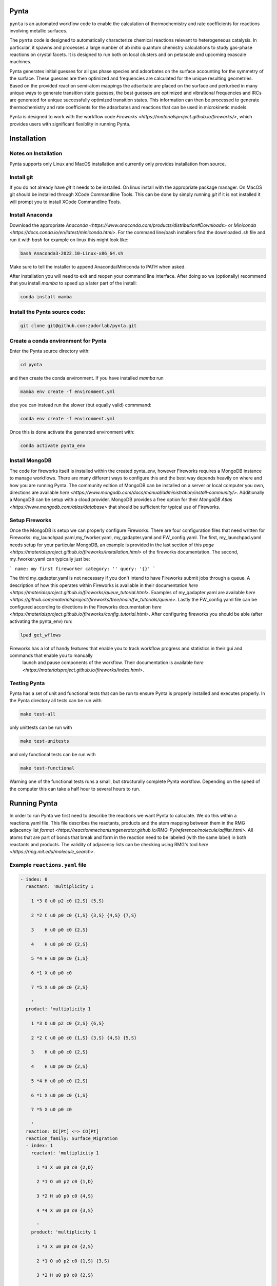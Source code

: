 .. role:: raw-html-m2r(raw)
   :format: html


Pynta
=====

``pynta`` is an automated workflow code to enable the calculation of thermochemistry
and rate coefficients for reactions involving metallic surfaces.

The ``pynta`` code is designed to automatically characterize chemical reactions
relevant to heterogeneous catalysis. In particular, it spawns and processes a
large number of ab initio quantum chemistry calculations to study gas-phase
reactions on crystal facets. It is designed to run both on local clusters and
on petascale and upcoming exascale machines.

Pynta generates initial guesses for all gas phase species and adsorbates on the surface accounting
for the symmetry of the surface. These guesses are then optimized and frequencies are calculated for
the unique resulting geometries. Based on the provided reaction semi-atom mappings the
adsorbate are placed on the surface and perturbed in many unique ways to generate
transition state guesses, the best guesses are optimized and vibrational frequencies
and IRCs are generated for unique successfully optimized transition states. This
information can then be processed to generate thermochemistry and rate coefficients
for the adsorbates and reactions that can be used in microkinetic models.

Pynta is designed to work with the workflow code
`Fireworks <https://materialsproject.github.io/fireworks/>`, which provides users
with significant flexiblity in running Pynta.


.. image:: ../workflow_idea.png
   :width: 800
   :align: center

Installation
============

Notes on Installation
^^^^^^^^^^^^^^^^^^^^^^^^^^^^^^^^^^^^^^^^^^^^^^^^^^^^^^^^^^^^^^^^^^^^^^^^

Pynta supports only Linux and MacOS installation and currently only
provides installation from source.

Install git
^^^^^^^^^^^^^^^^^^^^^^^^^^^^^^^^^^^^^^^^^^^^^^^^^^^^^^^^^^^^^^^^^^^^^^^^^^^^^^^^^^^^^^^^^^^^^^^^^^^^^^^^^^^^^^^^^^
If you do not already have `git` it needs to be installed. On linux install
with the appropriate package manager. On MacOS git should be installed through
XCode Commandline Tools. This can be done by simply running `git` if it is
not installed it will prompt you to install XCode Commandline Tools.


Install Anaconda
^^^^^^^^^^^^^^^^^^^^^^^^^^^^^^^^^^^^^^^^^^^^^^
Download the appropriate `Anaconda <https://www.anaconda.com/products/distribution#Downloads>`
or `Miniconda <https://docs.conda.io/en/latest/miniconda.html>`. For the command line/bash installers find the downloaded
.sh file and run it with `bash` for example on linux this might look like:

.. code-block:: bash

  bash Anaconda3-2022.10-Linux-x86_64.sh

Make sure to tell the installer to append Anaconda/Miniconda to PATH when asked.

After installation you will need to exit and reopen your command line interface.
After doing so we (optionally) recommend that you install `mamba` to speed up a later part of the install:

.. code-block:: bash

  conda install mamba

Install the Pynta source code:
^^^^^^^^^^^^^^^^^^^^^^^^^^^^^^^^^^^^^^^^^^^^^^^^^^^^^^^^^^^^^^^^^^^^^^^^^^^^^^^^^^^^^^^^^^^^^^^^^^^^^^^^^^^^^^^^^^

.. code-block:: bash

   git clone git@github.com:zadorlab/pynta.git


Create a conda environment for Pynta
^^^^^^^^^^^^^^^^^^^^^^^^^^^^^^^^^^^^^^^^^^^^^^^^^^^^
Enter the Pynta source directory with:

.. code-block:: bash

   cd pynta

and then create the conda environment. If you have installed `mamba` run

.. code-block:: bash

   mamba env create -f environment.yml

else you can instead run the slower (but equally valid) commmand:

.. code-block:: bash

   conda env create -f environment.yml

Once this is done activate the generated environment with:

.. code-block:: bash

   conda activate pynta_env

Install MongoDB
^^^^^^^^^^^^^^^^^^^^^^^^^^^^^^^^^^^^^^^^^^^^^^^^^^^^^^^^^^^^^^^^^^^^^^^^^^^^^^^^^^^^^^^^^^^^^^^^^^^^^^^^^^^^^^^^^^^^^
The code for fireworks itself is installed within the created pynta_env, however Fireworks requires a MongoDB instance
to manage workflows. There are many different ways to configure this and the best way depends heavily on where and how you are
running Pynta. The community edition of MongoDB can be installed on a server or local computer you own, directions are available
`here <https://www.mongodb.com/docs/manual/administration/install-community/>`. Additionally a MongoDB can be setup with a
cloud provider. MongoDB provides a free option for their `MongoDB Atlas <https://www.mongodb.com/atlas/database>` that should
be sufficient for typical use of Fireworks.


Setup Fireworks
^^^^^^^^^^^^^^^^^^^^^^^^^^^^^^^^^^^^^^^^^^^^^^^^^^^^^^^^^^^^^^^^^^^^^^^^^^^^^^^^^^^^^^^^^^^^^^^^^^^^^^^^^^^^^^^^^^^^^^
Once the MongoDB is setup we can properly configure Fireworks. There are four configuration files that need written for
Fireworks: my_launchpad.yaml,my_fworker.yaml, my_qadapter.yaml and FW_config.yaml. The first, my_launchpad.yaml needs
setup for your particular MongoDB, an example is provided in the last section of this `page <https://materialsproject.github.io/fireworks/installation.html>` of the
fireworks documentation. The second, my_fworker.yaml can typically just be:

```
name: my first fireworker
category: ''
query: '{}'
```

The third my_qadapter.yaml is not necessary if you don't intend to have Fireworks submit jobs through a queue. A description of
how this operates within Fireworks is available in their documentation `here <https://materialsproject.github.io/fireworks/queue_tutorial.html>`. Examples of my_qadapter.yaml are
available `here <https://github.com/materialsproject/fireworks/tree/main/fw_tutorials/queue>`. Lastly the FW_config.yaml file can be
configured according to directions in the Fireworks documentation `here <https://materialsproject.github.io/fireworks/config_tutorial.html>`.
After configuring fireworks you should be able (after activating the pynta_env) run:

.. code-block:: bash

   lpad get_wflows

Fireworks has a lot of handy features that enable you to track workflow progress and statistics in their gui and commands that enable you to manually
 launch and pause components of the workflow. Their documentation is available `here <https://materialsproject.github.io/fireworks/index.html>`.

Testing Pynta
^^^^^^^^^^^^^^^^^^^^^^^^^^^^^^^^^^^^^^^^^^^^^^^^^^^^^^^^^^^^^^^^^^^^^^^^^^^^^^^^^^^^^^^^^^^^^^^^^^^^^^^^^^^^^^^^^^^^^^^^^^^^^^^^^^^^^^^^^^^^^^^^^^^^^^^^^^^^^^^^^^^^^^^^^^^^^^^^^^^^^^^^^^^^^^^^^^^^^^^^^^^^^^^^^^^^
Pynta has a set of unit and functional tests that can be run to ensure Pynta is properly installed
and executes properly. In the Pynta directory all tests can be run with

.. code-block:: bash

   make test-all

only unittests can be run with

.. code-block:: bash

   make test-unitests

and only functional tests can be run with

.. code-block:: bash

   make test-functional

Warning one of the functional tests runs a small, but structurally complete Pynta workflow. Depending on the speed
of the computer this can take a half hour to several hours to run.


Running Pynta
=============
In order to run Pynta we first need to describe the reactions we want Pynta to calculate. We do
this within a reactions.yaml file. This file describes the reactants, products and the atom
mapping between them in the RMG adjacency list `format <https://reactionmechanismgenerator.github.io/RMG-Py/reference/molecule/adjlist.html>`.
All atoms that are part of bonds that break and form in the reaction need to be labeled (with the same label) in both reactants and products.
The validity of adjacency lists can be checking using RMG's tool `here <https://rmg.mit.edu/molecule_search>`.


Example ``reactions.yaml`` file
^^^^^^^^^^^^^^^^^^^^^^^^^^^^^^^^^^

.. code-block:: yaml

  - index: 0
    reactant: 'multiplicity 1

      1 *3 O u0 p2 c0 {2,S} {5,S}

      2 *2 C u0 p0 c0 {1,S} {3,S} {4,S} {7,S}

      3    H u0 p0 c0 {2,S}

      4    H u0 p0 c0 {2,S}

      5 *4 H u0 p0 c0 {1,S}

      6 *1 X u0 p0 c0

      7 *5 X u0 p0 c0 {2,S}

      '
    product: 'multiplicity 1

      1 *3 O u0 p2 c0 {2,S} {6,S}

      2 *2 C u0 p0 c0 {1,S} {3,S} {4,S} {5,S}

      3    H u0 p0 c0 {2,S}

      4    H u0 p0 c0 {2,S}

      5 *4 H u0 p0 c0 {2,S}

      6 *1 X u0 p0 c0 {1,S}

      7 *5 X u0 p0 c0

      '
    reaction: OC[Pt] <=> CO[Pt]
    reaction_family: Surface_Migration
    - index: 1
      reactant: 'multiplicity 1

        1 *3 X u0 p0 c0 {2,D}

        2 *1 O u0 p2 c0 {1,D}

        3 *2 H u0 p0 c0 {4,S}

        4 *4 X u0 p0 c0 {3,S}

        '
      product: 'multiplicity 1

        1 *3 X u0 p0 c0 {2,S}

        2 *1 O u0 p2 c0 {1,S} {3,S}

        3 *2 H u0 p0 c0 {2,S}

        4 *4 X u0 p0 c0

        '
      reaction: '[Pt] + O[Pt] <=> O=[Pt] + [H][Pt]'
      reaction_family: Surface_Dissociation

Calling Pynta
^^^^^^^^^^^^^^^^^^^^^^^^^^^^^^
An example python script for calling Pynta is available below.

.. code-block:: python
  from pynta.main import Pynta

  pyn = Pynta(path,rxns_file,surface_type,metal,label,launchpad_path=None,fworker_path=None,
        vacuum=8.0,repeats=[(1,1,1),(3,3,4)],slab_path=None,software="Espresso",socket=False,queue=False,njobs_queue=0,a=None,
        software_kwargs={'kpts': (3, 3, 1), 'tprnfor': True, 'occupations': 'smearing',
                            'smearing':  'marzari-vanderbilt',
                            'degauss': 0.01, 'ecutwfc': 40, 'nosym': True,
                            'conv_thr': 1e-6, 'mixing_mode': 'local-TF',
                            "pseudopotentials": {"Cu": 'Cu.pbe-spn-kjpaw_psl.1.0.0.UPF',"H": 'H.pbe-kjpaw_psl.1.0.0.UPF',"O": 'O.pbe-n-kjpaw_psl.1.0.0.UPF',"C": 'C.pbe-n-kjpaw_psl.1.0.0.UPF',"N": 'N.pbe-n-kjpaw_psl.1.0.0.UPF',
                            }, },
        software_kwargs_gas=None,
        TS_opt_software_kwargs=None,
        lattice_opt_software_kwargs={'kpts': (25,25,25), 'ecutwfc': 70, 'degauss':0.02, 'mixing_mode': 'plain'},
        reset_launchpad=False,queue_adapter_path=None,num_jobs=25,
        Eharmtol=3.0,Eharmfiltertol=30.0,Ntsmin=5)

  pyn.execute(generate_initial_ad_guesses=True,calculate_adsorbates=True,
                calculate_transition_states=True,launch=True)

The Pynta function has many parameters. It is best to divide them based on what they are associated with. First there are
the run parameters:

path is the directory in which Pynta will execute and save files
rxns_file is the location of the reactions.yaml file containing the reactions to calculate

Second there are the Fireworks parameters:

launchpad_path is the path to the my_launchpad.yaml file, by default it will use your default my_launchpad.yaml
fworker_path   is the path to the my_fworker.yaml file, by default it will use your default my_fworker.yaml
queue_adapter_path  is the path to the my_qadapter.yaml file, by default it will use your default my_qadapter.yaml
reset_launchpad if true Pynta will reset the Fireworks launchpad during construction, this will delete any existing workflows on fireworks and is usually undesirable
num_jobs the number of jobs for Pynta to launch if running on multiple nodes outside a queue
queue if true will run Fireworks in queue mode using the file at queue_adapter_path

Third there are the slab specification parameters:

metal the identity of the slab metal ex: Cu, Pt
surface_type the facet ex: fcc111, bcc110
vacuum the height of the vacuum above the slab in the cell
repeats in general operation this should be [(1,1,1),(x,y,z)] where x,y,z are the number of atoms in the x,y and z directions in the slab
a the lattice constant of the metal, if not specified and slab_path is not specified Pynta will calculate it
slab_path path to the geometry of the slab, this will cause Pynta to skip slab generation, but must be consistent with metal, surface_type, vacuum and repeats

Fourth there are the ASE parameters that control the quantum chemistry calculation execution. All of these parameters need to be
specified in terms of what `ASE <https://wiki.fysik.dtu.dk/ase/>` expects.

software This is the string corresponding to an ASE calculator object. Pynta will search ASE for a calculator with this name.
software_kwargs This is the dictionary of keyword arguments passed to the ASE calculator object on construction. This particular dictionary is the default set of arguments.
software_kwargs_gas This is a dictionary of keyword arguments that should be different from software_kwargs when running gas phase calculations
TS_opt_software_kwargs This is a dictionary of keyword arguments that should be different from software_kwargs when running saddle point optimizations
lattice_opt_software_kwargs This is a dictionary of keyword arguments that should be different from software_kwargs when optimizing the lattice constant

Lastly there are the Pynta energy filter criteria:

Eharmtol is a tolerance such that all TS/adsorbate guesses are always calculated if they have energies less than Emin * Eharmtol
Eharmfiltertol is a tolerance such that all TS/adsorbate guesses are never calculated if they have energies greater than Emin * Eharmfiltertol
Ntsmin is the minimum number of TS/adsorbate guesses. If the number of guesses with energies less than Emin * Eharmtol is less than Ntsmin Pynta will add the lowest energy guesses (that are less than Emin * Eharmfiltertol) until it has Ntsmin guesses.

Pynta's execute function has a few important options:

generate_initial_ad_guesses If False Pynta will not generate initial adsorbate guesses and assume they are already in the appropriate directories.
calculate_adsorbates If False Pynta will not generate Fireworks jobs for calculating adsorbates and will assume the results are already in the appropriate directories.
calculate_transition_states If False Pynta will not generate Fireworks jobs for finding and calculating transition states
launch If True Pynta will attempt to launch the Fireworks workflow in infinite mode after it is constructed. If False the workflow is still generated and added to the launchpad, but it is left up to the user to handle launching through Fireworks commands.

